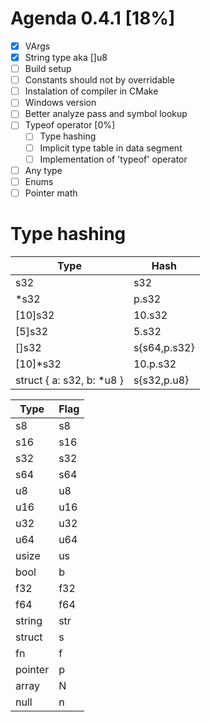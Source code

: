 * Agenda 0.4.1 [18%]
  - [X] VArgs
  - [X] String type aka []u8
  - [ ] Build setup
  - [ ] Constants should not by overridable
  - [ ] Instalation of compiler in CMake
  - [ ] Windows version 
  - [ ] Better analyze pass and symbol lookup
  - [ ] Typeof operator [0%]
    - [ ] Type hashing 
    - [ ] Implicit type table in data segment
    - [ ] Implementation of 'typeof' operator
  - [ ] Any type 
  - [ ] Enums
  - [ ] Pointer math


* Type hashing
    | Type                      | Hash         |
    |---------------------------+--------------|
    | s32                       | s32          |
    | *s32                      | p.s32        |
    | [10]s32                   | 10.s32       |
    | [5]s32                    | 5.s32        |
    | []s32                     | s{s64,p.s32} |
    | [10]*s32                  | 10.p.s32     |
    | struct { a: s32, b: *u8 } | s{s32,p.u8}  |
    

    | Type    | Flag |
    |---------+------|
    | s8      | s8   |
    | s16     | s16  |
    | s32     | s32  |
    | s64     | s64  |
    | u8      | u8   |
    | u16     | u16  |
    | u32     | u32  |
    | u64     | u64  |
    | usize   | us   |
    | bool    | b    |
    | f32     | f32  |
    | f64     | f64  |
    | string  | str  |
    | struct  | s    |
    | fn      | f    |
    | pointer | p    |
    | array   | N    |
    | null    | n    |
